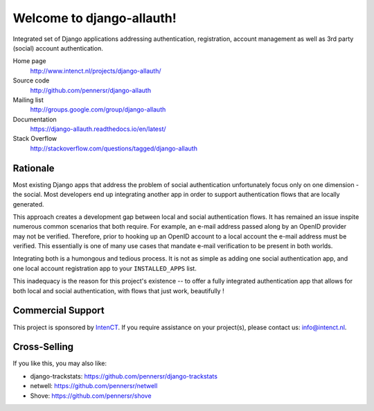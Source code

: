 ==========================
Welcome to django-allauth!
==========================

.. image:: https://github.com/pennersr/django-allauth/actions/workflows/ci.yml/badge.svg
   :target: https://github.com/pennersr/django-allauth/actions

.. image:: https://img.shields.io/pypi/v/django-allauth.svg
   :target: https://pypi.python.org/pypi/django-allauth

.. image:: https://coveralls.io/repos/pennersr/django-allauth/badge.svg?branch=master
   :alt: Coverage Status
   :target: https://coveralls.io/r/pennersr/django-allauth

.. image:: https://pennersr.github.io/img/bitcoin-badge.svg
   :target: https://blockchain.info/address/1AJXuBMPHkaDCNX2rwAy34bGgs7hmrePEr

.. image:: https://badgen.net/liberapay/receives/pennersr
   :target: https://en.liberapay.com/pennersr

.. image:: https://img.shields.io/badge/code%20style-pep8-green.svg
   :target: https://www.python.org/dev/peps/pep-0008/

.. image:: https://img.shields.io/badge/code_style-standard-brightgreen.svg
   :target: http://standardjs.com

.. image:: https://pennersr.github.io/img/emacs-badge.svg
   :target: https://www.gnu.org/software/emacs/

Integrated set of Django applications addressing authentication,
registration, account management as well as 3rd party (social) account
authentication.

Home page
  http://www.intenct.nl/projects/django-allauth/

Source code
  http://github.com/pennersr/django-allauth

Mailing list
  http://groups.google.com/group/django-allauth

Documentation
  https://django-allauth.readthedocs.io/en/latest/

Stack Overflow
  http://stackoverflow.com/questions/tagged/django-allauth

Rationale
=========

Most existing Django apps that address the problem of social
authentication unfortunately focus only on one dimension - the social. 
Most developers end up integrating another app in order to support authentication 
flows that are locally generated. 

This approach creates a development gap between local and social
authentication flows. It has remained an issue inspite numerous common 
scenarios that both require. For example, an e-mail address passed along by an
OpenID provider may not be verified. Therefore, prior to hooking up
an OpenID account to a local account the e-mail address must be
verified. This essentially is one of many use cases that mandate e-mail 
verification to be present in both worlds.

Integrating both is a humongous and tedious process. It is not as
simple as adding one social authentication app, and one
local account registration app to your ``INSTALLED_APPS`` list.

This inadequacy is the reason for this project's existence  -- to offer a fully
integrated authentication app that allows for both local and social
authentication, with flows that just work, beautifully !


Commercial Support
==================

This project is sponsored by IntenCT_. If you require assistance on
your project(s), please contact us: info@intenct.nl.

.. _IntenCT: http://www.intenct.info


Cross-Selling
=============

If you like this, you may also like:

- django-trackstats: https://github.com/pennersr/django-trackstats
- netwell: https://github.com/pennersr/netwell
- Shove: https://github.com/pennersr/shove

